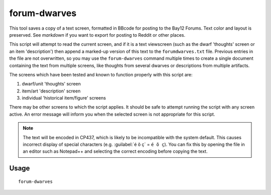 forum-dwarves
=============

.. dfhack-tool::
    :summary: Exports the text you see on the screen for posting to the forums.
    :tags: untested dfhack

This tool saves a copy of a text screen, formatted in BBcode for posting to the
Bay12 Forums. Text color and layout is preserved. See `markdown` if you want to
export for posting to Reddit or other places.

This script will attempt to read the current screen, and if it is a text
viewscreen (such as the dwarf 'thoughts' screen or an item 'description') then
append a marked-up version of this text to the ``forumdwarves.txt`` file.
Previous entries in the file are not overwritten, so you may use the
``forum-dwarves`` command multiple times to create a single document containing
the text from multiple screens, like thoughts from several dwarves or
descriptions from multiple artifacts.

The screens which have been tested and known to function properly with this
script are:

1. dwarf/unit 'thoughts' screen
2. item/art 'description' screen
3. individual 'historical item/figure' screens

There may be other screens to which the script applies. It should be safe to
attempt running the script with any screen active. An error message will inform
you when the selected screen is not appropriate for this script.

.. note::
    The text will be encoded in CP437, which is likely to be incompatible
    with the system default.  This causes incorrect display of special
    characters (e.g. :guilabel:`é õ ç` = ``é õ ç``).  You can fix this by
    opening the file in an editor such as Notepad++ and selecting the
    correct encoding before copying the text.

Usage
-----

::

    forum-dwarves
